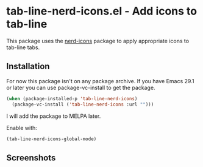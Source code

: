 * tab-line-nerd-icons.el - Add icons to tab-line

This package uses the [[https://github.com/rainstormstudio/nerd-icons.el][nerd-icons]] package to apply appropriate icons to tab-line tabs.

** Installation

For now this package isn't on any package archive. If you have Emacs 29.1 or later you can use package-vc-install to get the package.

#+begin_src emacs-lisp
  (when (package-installed-p 'tab-line-nerd-icons)
    (package-vc-install ('tab-line-nerd-icons :url "")))
#+end_src

I will add the package to MELPA later.

Enable with:

#+begin_src emacs-lisp
  (tab-line-nerd-icons-global-mode)
#+end_src

** Screenshots

[[file:screens/screenshot.png]]
